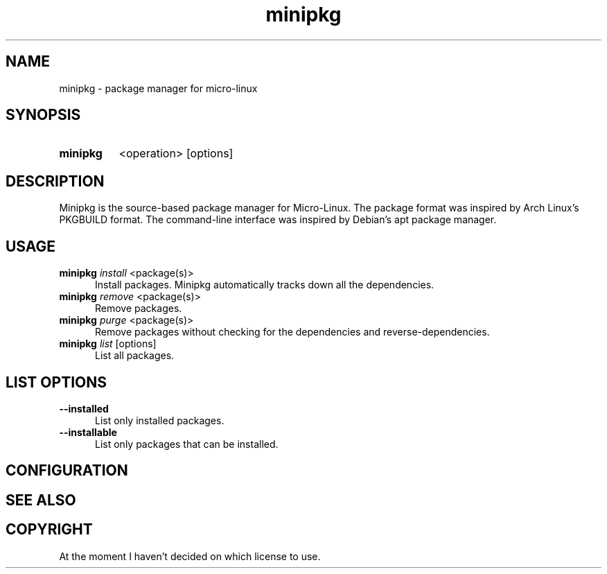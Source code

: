 .TH minipkg 8 "1.0"

.SH NAME
minipkg - package manager for micro-linux

.SH SYNOPSIS
.SY minipkg
<operation>
[options]
.YS

.SH DESCRIPTION
Minipkg is the source-based package manager for Micro-Linux.
The package format was inspired by Arch Linux's PKGBUILD format.
The command-line interface was inspired by Debian's apt package manager.

.SH USAGE
.B minipkg
.I install
<package(s)>
.RE
.RS 5
Install packages.
Minipkg automatically tracks down all the dependencies.
.RE
.B minipkg
.I remove
<package(s)>
.RE
.RS 5
Remove packages.
.RE
.B minipkg
.I purge
<package(s)>
.RE
.RS 5
Remove packages without checking for the dependencies and reverse-dependencies.
.RE
.B minipkg
.I list
[options]
.RE
.RS 5
List all packages.

.SH LIST OPTIONS
.B --installed
.RE
.RS 5
List only installed packages.
.RE
.B --installable
.RE
.RS 5
List only packages that can be installed.

.SH CONFIGURATION

.SH SEE ALSO

.SH COPYRIGHT
At the moment I haven't decided on which license to use.
